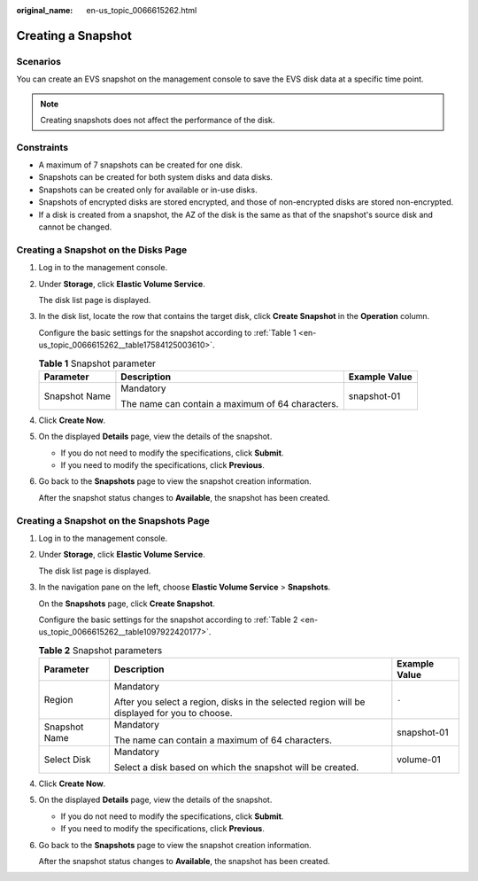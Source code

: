 :original_name: en-us_topic_0066615262.html

.. _en-us_topic_0066615262:

Creating a Snapshot
===================

Scenarios
---------

You can create an EVS snapshot on the management console to save the EVS disk data at a specific time point.

.. note::

   Creating snapshots does not affect the performance of the disk.

Constraints
-----------

-  A maximum of 7 snapshots can be created for one disk.
-  Snapshots can be created for both system disks and data disks.
-  Snapshots can be created only for available or in-use disks.
-  Snapshots of encrypted disks are stored encrypted, and those of non-encrypted disks are stored non-encrypted.
-  If a disk is created from a snapshot, the AZ of the disk is the same as that of the snapshot's source disk and cannot be changed.

Creating a Snapshot on the Disks Page
-------------------------------------

#. Log in to the management console.

#. Under **Storage**, click **Elastic Volume Service**.

   The disk list page is displayed.

#. In the disk list, locate the row that contains the target disk, click **Create Snapshot** in the **Operation** column.

   Configure the basic settings for the snapshot according to :ref:`Table 1 <en-us_topic_0066615262__table17584125003610>`.

   .. _en-us_topic_0066615262__table17584125003610:

   .. table:: **Table 1** Snapshot parameter

      +-----------------------+--------------------------------------------------+-----------------------+
      | Parameter             | Description                                      | Example Value         |
      +=======================+==================================================+=======================+
      | Snapshot Name         | Mandatory                                        | snapshot-01           |
      |                       |                                                  |                       |
      |                       | The name can contain a maximum of 64 characters. |                       |
      +-----------------------+--------------------------------------------------+-----------------------+

#. Click **Create Now**.

#. On the displayed **Details** page, view the details of the snapshot.

   -  If you do not need to modify the specifications, click **Submit**.
   -  If you need to modify the specifications, click **Previous**.

#. Go back to the **Snapshots** page to view the snapshot creation information.

   After the snapshot status changes to **Available**, the snapshot has been created.

Creating a Snapshot on the Snapshots Page
-----------------------------------------

#. Log in to the management console.

#. Under **Storage**, click **Elastic Volume Service**.

   The disk list page is displayed.

#. In the navigation pane on the left, choose **Elastic Volume Service** > **Snapshots**.

   On the **Snapshots** page, click **Create Snapshot**.

   Configure the basic settings for the snapshot according to :ref:`Table 2 <en-us_topic_0066615262__table1097922420177>`.

   .. _en-us_topic_0066615262__table1097922420177:

   .. table:: **Table 2** Snapshot parameters

      +-----------------------+----------------------------------------------------------------------------------------------+-----------------------+
      | Parameter             | Description                                                                                  | Example Value         |
      +=======================+==============================================================================================+=======================+
      | Region                | Mandatory                                                                                    | ``-``                 |
      |                       |                                                                                              |                       |
      |                       | After you select a region, disks in the selected region will be displayed for you to choose. |                       |
      +-----------------------+----------------------------------------------------------------------------------------------+-----------------------+
      | Snapshot Name         | Mandatory                                                                                    | snapshot-01           |
      |                       |                                                                                              |                       |
      |                       | The name can contain a maximum of 64 characters.                                             |                       |
      +-----------------------+----------------------------------------------------------------------------------------------+-----------------------+
      | Select Disk           | Mandatory                                                                                    | volume-01             |
      |                       |                                                                                              |                       |
      |                       | Select a disk based on which the snapshot will be created.                                   |                       |
      +-----------------------+----------------------------------------------------------------------------------------------+-----------------------+

#. Click **Create Now**.

#. On the displayed **Details** page, view the details of the snapshot.

   -  If you do not need to modify the specifications, click **Submit**.
   -  If you need to modify the specifications, click **Previous**.

#. Go back to the **Snapshots** page to view the snapshot creation information.

   After the snapshot status changes to **Available**, the snapshot has been created.
